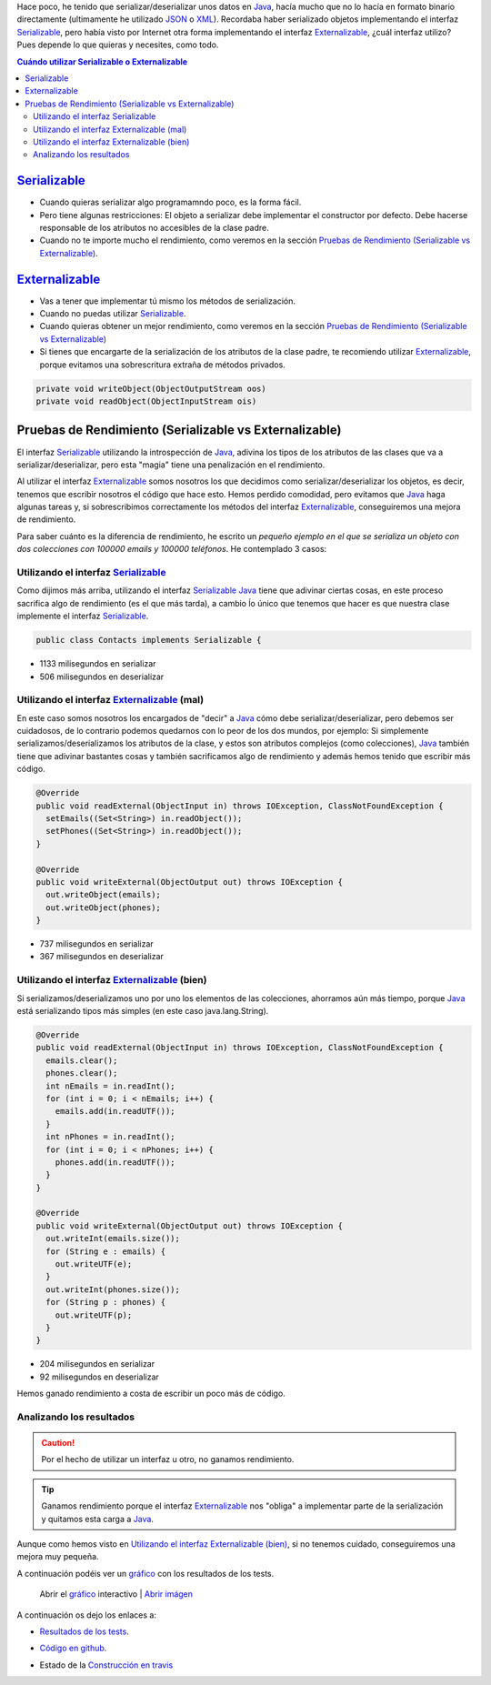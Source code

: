 .. title: Comparación de rendimientos entre distintas formas de serialización en Java
.. slug: serialization-java-serializable-externalizable
.. date: 2014/05/13 17:00:00
.. tags: Java
.. link: 
.. description: Comparación de rendimientos entre distintas formas de serialización en Java 
.. type: text


Hace poco, he tenido que serializar/deserializar unos datos en Java_, hacía mucho que no lo hacía en formato binario directamente (ultimamente he utilizado JSON_ o XML_). Recordaba haber serializado objetos implementando el interfaz Serializable_, pero había visto por Internet otra forma implementando el interfaz Externalizable_, ¿cuál interfaz utilizo? Pues depende lo que quieras y necesites, como todo.

.. contents:: Cuándo utilizar Serializable o Externalizable


Serializable_
=======================

- Cuando quieras serializar algo programamndo poco, es la forma fácil. 
- Pero tiene algunas restricciones: El objeto a serializar debe implementar el constructor por defecto. Debe hacerse responsable de los atributos no accesibles de la clase padre.
- Cuando no te importe mucho el rendimiento, como veremos en la sección `Pruebas de Rendimiento (Serializable vs Externalizable)`_.

Externalizable_
=======================

- Vas a tener que implementar tú mismo los métodos de serialización. 
- Cuando no puedas utilizar Serializable_.
- Cuando quieras obtener un mejor rendimiento, como veremos en la sección `Pruebas de Rendimiento (Serializable vs Externalizable)`_
- Si tienes que encargarte de la serialización de los atributos de la clase padre, te recomiendo utilizar Externalizable_, porque evitamos una sobrescritura extraña de métodos privados.
   
.. code-block:: java

  private void writeObject(ObjectOutputStream oos)
  private void readObject(ObjectInputStream ois)


Pruebas de Rendimiento (Serializable vs Externalizable)
========================================================

El interfaz Serializable_ utilizando la introspección de Java_, adivina los tipos de los atributos de las clases que va a serializar/deserializar, pero esta "magia" tiene una penalización en el rendimiento. 

Al utilizar el interfaz Externalizable_ somos nosotros los que decidimos como serializar/deserializar los objetos, es decir, tenemos que escribir nosotros el código que hace esto. Hemos perdido comodidad, pero evitamos que Java_ haga algunas tareas y, si sobrescribimos correctamente los métodos del interfaz Externalizable_, conseguiremos una mejora de rendimiento. 

Para saber cuánto es la diferencia de rendimiento, he escrito un `pequeño ejemplo en el que se serializa un objeto con dos colecciones con 100000 emails y 100000 teléfonos`. He contemplado 3 casos:

Utilizando el interfaz Serializable_
-------------------------------------

Como dijimos más arriba, utilizando el interfaz Serializable_ Java_ tiene que adivinar ciertas cosas, en este proceso sacrifica algo de rendimiento (es el que más tarda), a cambio ĺo único que tenemos que hacer es que nuestra clase implemente el interfaz Serializable_.
  
.. code-block:: java
   
   public class Contacts implements Serializable {

- 1133 milisegundos en serializar
- 506  milisegundos en deserializar
  

Utilizando el interfaz Externalizable_ (mal)
---------------------------------------------

En este caso somos nosotros los encargados de "decir" a Java_ cómo debe serializar/deserializar, pero debemos ser cuidadosos, de lo contrario podemos quedarnos con lo peor de los dos mundos, por ejemplo: Si simplemente serializamos/deserializamos los atributos de la clase, y estos son atributos complejos (como colecciones), Java_ también tiene que adivinar bastantes cosas y también sacrificamos algo de rendimiento y además hemos tenido que escribir más código. 

.. code-block:: java

  @Override
  public void readExternal(ObjectInput in) throws IOException, ClassNotFoundException {
    setEmails((Set<String>) in.readObject());
    setPhones((Set<String>) in.readObject());
  }

  @Override
  public void writeExternal(ObjectOutput out) throws IOException {
    out.writeObject(emails);
    out.writeObject(phones);
  }

  
- 737 milisegundos en serializar
- 367 milisegundos en deserializar
      
Utilizando el interfaz Externalizable_ (bien)
----------------------------------------------

Si serializamos/deserializamos uno por uno los elementos de las colecciones, ahorramos aún más tiempo, porque Java_ está serializando tipos más simples (en este caso java.lang.String).

.. code-block:: java

  @Override
  public void readExternal(ObjectInput in) throws IOException, ClassNotFoundException {
    emails.clear();
    phones.clear();
    int nEmails = in.readInt();
    for (int i = 0; i < nEmails; i++) {
      emails.add(in.readUTF());
    }
    int nPhones = in.readInt();
    for (int i = 0; i < nPhones; i++) {
      phones.add(in.readUTF());
    }
  }

  @Override
  public void writeExternal(ObjectOutput out) throws IOException {
    out.writeInt(emails.size());
    for (String e : emails) {
      out.writeUTF(e);
    }
    out.writeInt(phones.size());
    for (String p : phones) {
      out.writeUTF(p);
    }
  }

- 204 milisegundos en serializar
- 92  milisegundos en deserializar
      
Hemos ganado rendimiento a costa de escribir un poco más de código. 


Analizando los resultados
--------------------------

.. caution::
   Por el hecho de utilizar un interfaz u otro, no ganamos rendimiento. 

.. tip::
   Ganamos rendimiento porque el interfaz Externalizable_ nos "obliga" a implementar parte de la serialización y quitamos esta carga a Java_. 

Aunque como hemos visto en `Utilizando el interfaz Externalizable (bien)`_, si no tenemos cuidado, conseguiremos una mejora muy pequeña. 

A continuación podéis ver un `gráfico`_ con los resultados de los tests.

.. figure:: https://docs.google.com/spreadsheets/d/1V9p6shPMpSr7RcaTruXpj_0ZQUpVjMFdeh7AnObaBL8/embed/oimg?id=1V9p6shPMpSr7RcaTruXpj_0ZQUpVjMFdeh7AnObaBL8&oid=2110613848&zx=t87gu6ve3lan
   :alt: Gráfico con los resultados
   :width: 80%

   Abrir el `gráfico`_ interactivo | `Abrir imágen`_


A continuación os dejo los enlaces a:

- `Resultados de los tests`_.
- `Código en github`_.
- Estado de la `Construcción en travis`_
  
  .. image:: https://travis-ci.org/carlosvin/serializations-performance-java.svg?branch=master


.. _`Código en github`: https://github.com/carlosvin/serializations-performance-java/
.. _`Resultados de los tests`: http://carlosvin.github.io/serializations-performance-java/reports/tests/classes/com.diky.contacts.SerializationTest.html
.. _`pequeño ejemplo en el que se serializa un objeto con dos colecciones con 100000 emails y 100000 teléfonos`: http://carlosvin.github.io/serializations-performance-java/
.. _Java: http://www.java.com/
.. _JSON: http://www.json.org/
.. _XML: http://en.wikipedia.org/wiki/XML
.. _Serializable: http://docs.oracle.com/javase/7/docs/api/java/io/Serializable.html
.. _Externalizable: http://docs.oracle.com/javase/7/docs/api/java/io/Externalizable.html
.. _`gráfico`: https://docs.google.com/spreadsheets/d/1V9p6shPMpSr7RcaTruXpj_0ZQUpVjMFdeh7AnObaBL8/gviz/chartiframe?oid=2110613848
.. _`Abrir imágen`: https://docs.google.com/spreadsheets/d/1V9p6shPMpSr7RcaTruXpj_0ZQUpVjMFdeh7AnObaBL8/embed/oimg?id=1V9p6shPMpSr7RcaTruXpj_0ZQUpVjMFdeh7AnObaBL8&oid=2110613848&zx=t87gu6ve3lan
.. _`Construcción en travis`:  https://travis-ci.org/carlosvin/serializations-performance-java
